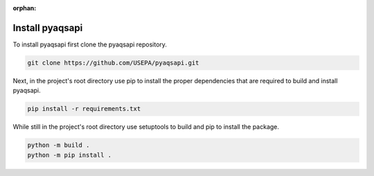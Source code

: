 :orphan:

.. index:: Install pyaqsapi
.. sectionauthor:: Clinton Mccrowey \<mccrowey \<DOT\>\ clinton \<AT\>\ epa.gov\>

Install pyaqsapi
================
To install pyaqsapi first clone the pyaqsapi repository.

.. code-block:: console

   git clone https://github.com/USEPA/pyaqsapi.git

Next, in the project's root directory use pip to install the proper
dependencies that are required to build
and install pyaqsapi.

.. code-block:: console

    pip install -r requirements.txt

While still in the project's root directory use setuptools to build and pip
to install the package.

.. code-block:: console

    python -m build .
    python -m pip install .